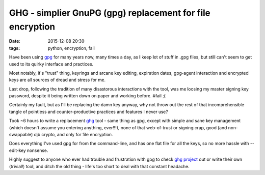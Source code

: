GHG - simplier GnuPG (gpg) replacement for file encryption
##########################################################

:date: 2015-12-08 20:30
:tags: python, encryption, fail


Have been using gpg_ for many years now, many times a day, as I keep lot of stuff
in .gpg files, but still can't seem to get used to its quirky interface and
practices.

Most notably, it's "trust" thing, keyrings and arcane key editing, expiration
dates, gpg-agent interaction and encrypted keys are all sources of dread and
stress for me.

Last drop, following the tradition of many disastorous interactions with the
tool, was me loosing my master signing key password, despite it being written
down on paper and working before. #fail ;(

Certainly my fault, but as I'll be replacing the damn key anyway, why not throw
out the rest of that incomprehensible tangle of pointless and counter-productive
practices and features I never use?

Took ~6 hours to write a replacement ghg_ tool - same thing as gpg, except with
simple and sane key management (which doesn't assume you entering anything,
ever!!!), none of that web-of-trust or signing crap, good (and non-swappable)
djb crypto, and only for file encryption.

Does everything I've used gpg for from the command-line, and has one flat file
for all the keys, so no more hassle with --edit-key nonsense.

Highly suggest to anyone who ever had trouble and frustration with gpg to check
`ghg project`_ out or write their own (trivial!) tool, and ditch the old thing -
life's too short to deal with that constant headache.


.. _gpg: https://www.gnupg.org/
.. _ghg: https://github.com/mk-fg/ghg/
.. _ghg project: https://github.com/mk-fg/ghg/
